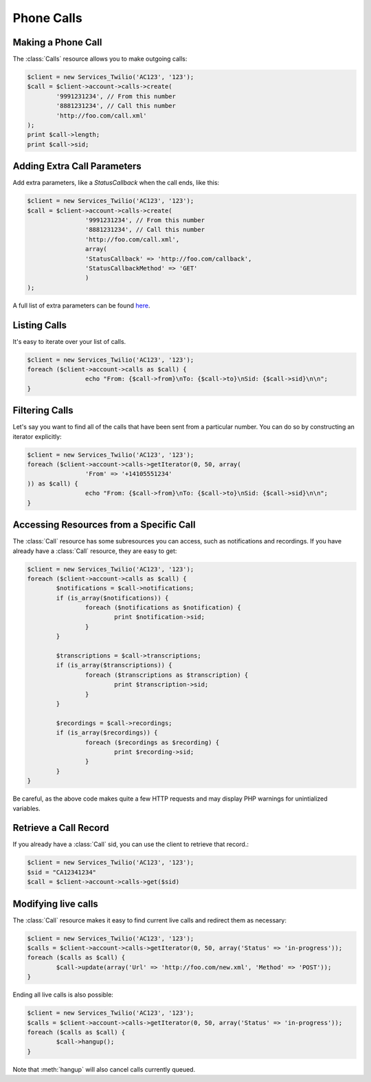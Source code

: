 =============
 Phone Calls
=============

Making a Phone Call
===================

The :class:`Calls` resource allows you to make outgoing calls:

.. code-block:: php

		$client = new Services_Twilio('AC123', '123');
		$call = $client->account->calls->create(
			'9991231234', // From this number
			'8881231234', // Call this number
			'http://foo.com/call.xml'
		);
		print $call->length;
		print $call->sid;

Adding Extra Call Parameters
============================

Add extra parameters, like a `StatusCallback` when the call ends, like this:

.. code-block:: php

		$client = new Services_Twilio('AC123', '123');
		$call = $client->account->calls->create(
				'9991231234', // From this number
				'8881231234', // Call this number
				'http://foo.com/call.xml',
				array(
				'StatusCallback' => 'http://foo.com/callback',
				'StatusCallbackMethod' => 'GET'
				)
		);

A full list of extra parameters can be found `here
<http://www.twilio.com/docs/api/rest/making-calls#post-parameters-optional>`_.

Listing Calls
=============

It's easy to iterate over your list of calls.

.. code-block:: php

		$client = new Services_Twilio('AC123', '123');
		foreach ($client->account->calls as $call) {
				echo "From: {$call->from}\nTo: {$call->to}\nSid: {$call->sid}\n\n";
		}

Filtering Calls
======================

Let's say you want to find all of the calls that have been sent from
a particular number. You can do so by constructing an iterator explicitly:

.. code-block:: php

		$client = new Services_Twilio('AC123', '123');
		foreach ($client->account->calls->getIterator(0, 50, array(
				'From' => '+14105551234'
		)) as $call) {
				echo "From: {$call->from}\nTo: {$call->to}\nSid: {$call->sid}\n\n";
		}

Accessing Resources from a Specific Call
========================================

The :class:`Call` resource has some subresources you can access, such as
notifications and recordings. If you have already have a :class:`Call`
resource, they are easy to get:

.. code-block:: php

		$client = new Services_Twilio('AC123', '123');
		foreach ($client->account->calls as $call) {
			$notifications = $call->notifications;
			if (is_array($notifications)) {
				foreach ($notifications as $notification) {
					print $notification->sid;
				}
			}

			$transcriptions = $call->transcriptions;
			if (is_array($transcriptions)) {
				foreach ($transcriptions as $transcription) {
					print $transcription->sid;
				}
			}

			$recordings = $call->recordings;
			if (is_array($recordings)) {
				foreach ($recordings as $recording) {
					print $recording->sid;
				}
			}
		}

Be careful, as the above code makes quite a few HTTP requests and may display
PHP warnings for unintialized variables.

Retrieve a Call Record
======================

If you already have a :class:`Call` sid, you can use the client to retrieve
that record.:

.. code-block:: php

		$client = new Services_Twilio('AC123', '123');
		$sid = "CA12341234"
		$call = $client->account->calls->get($sid)

Modifying live calls
====================

The :class:`Call` resource makes it easy to find current live calls and
redirect them as necessary:

.. code-block:: php

		$client = new Services_Twilio('AC123', '123');
		$calls = $client->account->calls->getIterator(0, 50, array('Status' => 'in-progress'));
		foreach ($calls as $call) {
			$call->update(array('Url' => 'http://foo.com/new.xml', 'Method' => 'POST'));
		}

Ending all live calls is also possible:

.. code-block:: php

		$client = new Services_Twilio('AC123', '123');
		$calls = $client->account->calls->getIterator(0, 50, array('Status' => 'in-progress'));
		foreach ($calls as $call) {
			$call->hangup();
		}

Note that :meth:`hangup` will also cancel calls currently queued.
